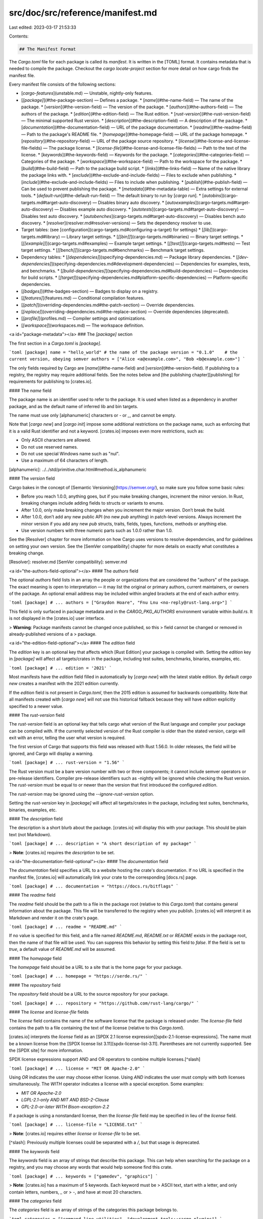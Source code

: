 src/doc/src/reference/manifest.md
=================================

Last edited: 2023-03-17 21:53:33

Contents:

.. code-block:: md

    ## The Manifest Format

The `Cargo.toml` file for each package is called its *manifest*. It is written
in the [TOML] format. It contains metadata that is needed to compile the package. Checkout
the `cargo locate-project` section for more detail on how cargo finds the manifest file.

Every manifest file consists of the following sections:

* [`cargo-features`](unstable.md) — Unstable, nightly-only features.
* [`[package]`](#the-package-section) — Defines a package.
  * [`name`](#the-name-field) — The name of the package.
  * [`version`](#the-version-field) — The version of the package.
  * [`authors`](#the-authors-field) — The authors of the package.
  * [`edition`](#the-edition-field) — The Rust edition.
  * [`rust-version`](#the-rust-version-field) — The minimal supported Rust version.
  * [`description`](#the-description-field) — A description of the package.
  * [`documentation`](#the-documentation-field) — URL of the package documentation.
  * [`readme`](#the-readme-field) — Path to the package's README file.
  * [`homepage`](#the-homepage-field) — URL of the package homepage.
  * [`repository`](#the-repository-field) — URL of the package source repository.
  * [`license`](#the-license-and-license-file-fields) — The package license.
  * [`license-file`](#the-license-and-license-file-fields) — Path to the text of the license.
  * [`keywords`](#the-keywords-field) — Keywords for the package.
  * [`categories`](#the-categories-field) — Categories of the package.
  * [`workspace`](#the-workspace-field) — Path to the workspace for the package.
  * [`build`](#the-build-field) — Path to the package build script.
  * [`links`](#the-links-field) — Name of the native library the package links with.
  * [`exclude`](#the-exclude-and-include-fields) — Files to exclude when publishing.
  * [`include`](#the-exclude-and-include-fields) — Files to include when publishing.
  * [`publish`](#the-publish-field) — Can be used to prevent publishing the package.
  * [`metadata`](#the-metadata-table) — Extra settings for external tools.
  * [`default-run`](#the-default-run-field) — The default binary to run by [`cargo run`].
  * [`autobins`](cargo-targets.md#target-auto-discovery) — Disables binary auto discovery.
  * [`autoexamples`](cargo-targets.md#target-auto-discovery) — Disables example auto discovery.
  * [`autotests`](cargo-targets.md#target-auto-discovery) — Disables test auto discovery.
  * [`autobenches`](cargo-targets.md#target-auto-discovery) — Disables bench auto discovery.
  * [`resolver`](resolver.md#resolver-versions) — Sets the dependency resolver to use.
* Target tables: (see [configuration](cargo-targets.md#configuring-a-target) for settings)
  * [`[lib]`](cargo-targets.md#library) — Library target settings.
  * [`[[bin]]`](cargo-targets.md#binaries) — Binary target settings.
  * [`[[example]]`](cargo-targets.md#examples) — Example target settings.
  * [`[[test]]`](cargo-targets.md#tests) — Test target settings.
  * [`[[bench]]`](cargo-targets.md#benchmarks) — Benchmark target settings.
* Dependency tables:
  * [`[dependencies]`](specifying-dependencies.md) — Package library dependencies.
  * [`[dev-dependencies]`](specifying-dependencies.md#development-dependencies) — Dependencies for examples, tests, and benchmarks.
  * [`[build-dependencies]`](specifying-dependencies.md#build-dependencies) — Dependencies for build scripts.
  * [`[target]`](specifying-dependencies.md#platform-specific-dependencies) — Platform-specific dependencies.
* [`[badges]`](#the-badges-section) — Badges to display on a registry.
* [`[features]`](features.md) — Conditional compilation features.
* [`[patch]`](overriding-dependencies.md#the-patch-section) — Override dependencies.
* [`[replace]`](overriding-dependencies.md#the-replace-section) — Override dependencies (deprecated).
* [`[profile]`](profiles.md) — Compiler settings and optimizations.
* [`[workspace]`](workspaces.md) — The workspace definition.

<a id="package-metadata"></a>
### The `[package]` section

The first section in a `Cargo.toml` is `[package]`.

```toml
[package]
name = "hello_world" # the name of the package
version = "0.1.0"    # the current version, obeying semver
authors = ["Alice <a@example.com>", "Bob <b@example.com>"]
```

The only fields required by Cargo are [`name`](#the-name-field) and
[`version`](#the-version-field). If publishing to a registry, the registry may
require additional fields. See the notes below and [the publishing
chapter][publishing] for requirements for publishing to [crates.io].

#### The `name` field

The package name is an identifier used to refer to the package. It is used
when listed as a dependency in another package, and as the default name of
inferred lib and bin targets.

The name must use only [alphanumeric] characters or `-` or `_`, and cannot be empty.

Note that [`cargo new`] and [`cargo init`] impose some additional restrictions on
the package name, such as enforcing that it is a valid Rust identifier and not
a keyword. [crates.io] imposes even more restrictions, such as:

- Only ASCII characters are allowed.
- Do not use reserved names.
- Do not use special Windows name such as "nul".
- Use a maximum of 64 characters of length.

[alphanumeric]: ../../std/primitive.char.html#method.is_alphanumeric

#### The `version` field

Cargo bakes in the concept of [Semantic
Versioning](https://semver.org/), so make sure you follow some basic rules:

* Before you reach 1.0.0, anything goes, but if you make breaking changes,
  increment the minor version. In Rust, breaking changes include adding fields to
  structs or variants to enums.
* After 1.0.0, only make breaking changes when you increment the major version.
  Don’t break the build.
* After 1.0.0, don’t add any new public API (no new `pub` anything) in patch-level
  versions. Always increment the minor version if you add any new `pub` structs,
  traits, fields, types, functions, methods or anything else.
* Use version numbers with three numeric parts such as 1.0.0 rather than 1.0.

See the [Resolver] chapter for more information on how Cargo uses versions to
resolve dependencies, and for guidelines on setting your own version. See the
[SemVer compatibility] chapter for more details on exactly what constitutes a
breaking change.

[Resolver]: resolver.md
[SemVer compatibility]: semver.md

<a id="the-authors-field-optional"></a>
#### The `authors` field

The optional `authors` field lists in an array the people or organizations that are considered
the "authors" of the package. The exact meaning is open to interpretation — it
may list the original or primary authors, current maintainers, or owners of the
package. An optional email address may be included within angled brackets at
the end of each author entry.

```toml
[package]
# ...
authors = ["Graydon Hoare", "Fnu Lnu <no-reply@rust-lang.org>"]
```

This field is only surfaced in package metadata and in the `CARGO_PKG_AUTHORS`
environment variable within `build.rs`. It is not displayed in the [crates.io]
user interface.

> **Warning**: Package manifests cannot be changed once published, so this
> field cannot be changed or removed in already-published versions of a
> package.

<a id="the-edition-field-optional"></a>
#### The `edition` field

The `edition` key is an optional key that affects which [Rust Edition] your package
is compiled with. Setting the `edition` key in `[package]` will affect all
targets/crates in the package, including test suites, benchmarks, binaries,
examples, etc.

```toml
[package]
# ...
edition = '2021'
```

Most manifests have the `edition` field filled in automatically by [`cargo new`]
with the latest stable edition. By default `cargo new` creates a manifest with
the 2021 edition currently.

If the `edition` field is not present in `Cargo.toml`, then the 2015 edition is
assumed for backwards compatibility. Note that all manifests
created with [`cargo new`] will not use this historical fallback because they
will have `edition` explicitly specified to a newer value.

#### The `rust-version` field

The `rust-version` field is an optional key that tells cargo what version of the
Rust language and compiler your package can be compiled with. If the currently
selected version of the Rust compiler is older than the stated version, cargo
will exit with an error, telling the user what version is required.

The first version of Cargo that supports this field was released with Rust 1.56.0.
In older releases, the field will be ignored, and Cargo will display a warning.

```toml
[package]
# ...
rust-version = "1.56"
```

The Rust version must be a bare version number with two or three components; it
cannot include semver operators or pre-release identifiers. Compiler pre-release
identifiers such as -nightly will be ignored while checking the Rust version.
The `rust-version` must be equal to or newer than the version that first
introduced the configured `edition`.

The `rust-version` may be ignored using the `--ignore-rust-version` option.

Setting the `rust-version` key in `[package]` will affect all targets/crates in
the package, including test suites, benchmarks, binaries, examples, etc.

#### The `description` field

The description is a short blurb about the package. [crates.io] will display
this with your package. This should be plain text (not Markdown).

```toml
[package]
# ...
description = "A short description of my package"
```

> **Note**: [crates.io] requires the `description` to be set.

<a id="the-documentation-field-optional"></a>
#### The `documentation` field

The `documentation` field specifies a URL to a website hosting the crate's
documentation. If no URL is specified in the manifest file, [crates.io] will
automatically link your crate to the corresponding [docs.rs] page.

```toml
[package]
# ...
documentation = "https://docs.rs/bitflags"
```

#### The `readme` field

The `readme` field should be the path to a file in the package root (relative
to this `Cargo.toml`) that contains general information about the package.
This file will be transferred to the registry when you publish. [crates.io]
will interpret it as Markdown and render it on the crate's page.

```toml
[package]
# ...
readme = "README.md"
```

If no value is specified for this field, and a file named `README.md`,
`README.txt` or `README` exists in the package root, then the name of that
file will be used. You can suppress this behavior by setting this field to
`false`. If the field is set to `true`, a default value of `README.md` will
be assumed.

#### The `homepage` field

The `homepage` field should be a URL to a site that is the home page for your
package.

```toml
[package]
# ...
homepage = "https://serde.rs/"
```

#### The `repository` field

The `repository` field should be a URL to the source repository for your
package.

```toml
[package]
# ...
repository = "https://github.com/rust-lang/cargo/"
```

#### The `license` and `license-file` fields

The `license` field contains the name of the software license that the package
is released under. The `license-file` field contains the path to a file
containing the text of the license (relative to this `Cargo.toml`).

[crates.io] interprets the `license` field as an [SPDX 2.1 license
expression][spdx-2.1-license-expressions]. The name must be a known license
from the [SPDX license list 3.11][spdx-license-list-3.11]. Parentheses are not
currently supported. See the [SPDX site] for more information.

SPDX license expressions support AND and OR operators to combine multiple
licenses.[^slash]

```toml
[package]
# ...
license = "MIT OR Apache-2.0"
```

Using `OR` indicates the user may choose either license. Using `AND` indicates
the user must comply with both licenses simultaneously. The `WITH` operator
indicates a license with a special exception. Some examples:

* `MIT OR Apache-2.0`
* `LGPL-2.1-only AND MIT AND BSD-2-Clause`
* `GPL-2.0-or-later WITH Bison-exception-2.2`

If a package is using a nonstandard license, then the `license-file` field may
be specified in lieu of the `license` field.

```toml
[package]
# ...
license-file = "LICENSE.txt"
```

> **Note**: [crates.io] requires either `license` or `license-file` to be set.

[^slash]: Previously multiple licenses could be separated with a `/`, but that
usage is deprecated.

#### The `keywords` field

The `keywords` field is an array of strings that describe this package. This
can help when searching for the package on a registry, and you may choose any
words that would help someone find this crate.

```toml
[package]
# ...
keywords = ["gamedev", "graphics"]
```

> **Note**: [crates.io] has a maximum of 5 keywords. Each keyword must be
> ASCII text, start with a letter, and only contain letters, numbers, `_` or
> `-`, and have at most 20 characters.

#### The `categories` field

The `categories` field is an array of strings of the categories this package
belongs to.

```toml
categories = ["command-line-utilities", "development-tools::cargo-plugins"]
```

> **Note**: [crates.io] has a maximum of 5 categories. Each category should
> match one of the strings available at <https://crates.io/category_slugs>, and
> must match exactly.

<a id="the-workspace--field-optional"></a>
#### The `workspace` field

The `workspace` field can be used to configure the workspace that this package
will be a member of. If not specified this will be inferred as the first
Cargo.toml with `[workspace]` upwards in the filesystem. Setting this is
useful if the member is not inside a subdirectory of the workspace root.

```toml
[package]
# ...
workspace = "path/to/workspace/root"
```

This field cannot be specified if the manifest already has a `[workspace]`
table defined. That is, a crate cannot both be a root crate in a workspace
(contain `[workspace]`) and also be a member crate of another workspace
(contain `package.workspace`).

For more information, see the [workspaces chapter](workspaces.md).

<a id="package-build"></a>
<a id="the-build-field-optional"></a>
#### The `build` field

The `build` field specifies a file in the package root which is a [build
script] for building native code. More information can be found in the [build
script guide][build script].

[build script]: build-scripts.md

```toml
[package]
# ...
build = "build.rs"
```

The default is `"build.rs"`, which loads the script from a file named
`build.rs` in the root of the package. Use `build = "custom_build_name.rs"` to
specify a path to a different file or `build = false` to disable automatic
detection of the build script.

<a id="the-links-field-optional"></a>
#### The `links` field

The `links` field specifies the name of a native library that is being linked
to. More information can be found in the [`links`][links] section of the build
script guide.

[links]: build-scripts.md#the-links-manifest-key

For example, a crate that links a native library called "git2" (e.g. `libgit2.a`
on Linux) may specify:

```toml
[package]
# ...
links = "git2"
```

<a id="the-exclude-and-include-fields-optional"></a>
#### The `exclude` and `include` fields

The `exclude` and `include` fields can be used to explicitly specify which
files are included when packaging a project to be [published][publishing],
and certain kinds of change tracking (described below).
The patterns specified in the `exclude` field identify a set of files that are
not included, and the patterns in `include` specify files that are explicitly
included.
You may run [`cargo package --list`][`cargo package`] to verify which files will
be included in the package.

```toml
[package]
# ...
exclude = ["/ci", "images/", ".*"]
```

```toml
[package]
# ...
include = ["/src", "COPYRIGHT", "/examples", "!/examples/big_example"]
```

The default if neither field is specified is to include all files from the
root of the package, except for the exclusions listed below.

If `include` is not specified, then the following files will be excluded:

* If the package is not in a git repository, all "hidden" files starting with
  a dot will be skipped.
* If the package is in a git repository, any files that are ignored by the
  [gitignore] rules of the repository and global git configuration will be
  skipped.

Regardless of whether `exclude` or `include` is specified, the following files
are always excluded:

* Any sub-packages will be skipped (any subdirectory that contains a
  `Cargo.toml` file).
* A directory named `target` in the root of the package will be skipped.

The following files are always included:

* The `Cargo.toml` file of the package itself is always included, it does not
  need to be listed in `include`.
* A minimized `Cargo.lock` is automatically included if the package contains a
  binary or example target, see [`cargo package`] for more information.
* If a [`license-file`](#the-license-and-license-file-fields) is specified, it
  is always included.

The options are mutually exclusive; setting `include` will override an
`exclude`. If you need to have exclusions to a set of `include` files, use the
`!` operator described below.

The patterns should be [gitignore]-style patterns. Briefly:

- `foo` matches any file or directory with the name `foo` anywhere in the
  package. This is equivalent to the pattern `**/foo`.
- `/foo` matches any file or directory with the name `foo` only in the root of
  the package.
- `foo/` matches any *directory* with the name `foo` anywhere in the package.
- Common glob patterns like `*`, `?`, and `[]` are supported:
  - `*` matches zero or more characters except `/`.  For example, `*.html`
    matches any file or directory with the `.html` extension anywhere in the
    package.
  - `?` matches any character except `/`. For example, `foo?` matches `food`,
    but not `foo`.
  - `[]` allows for matching a range of characters. For example, `[ab]`
    matches either `a` or `b`. `[a-z]` matches letters a through z.
- `**/` prefix matches in any directory. For example, `**/foo/bar` matches the
  file or directory `bar` anywhere that is directly under directory `foo`.
- `/**` suffix matches everything inside. For example, `foo/**` matches all
  files inside directory `foo`, including all files in subdirectories below
  `foo`.
- `/**/` matches zero or more directories. For example, `a/**/b` matches
  `a/b`, `a/x/b`, `a/x/y/b`, and so on.
- `!` prefix negates a pattern. For example, a pattern of `src/*.rs` and
  `!foo.rs` would match all files with the `.rs` extension inside the `src`
  directory, except for any file named `foo.rs`.

The include/exclude list is also used for change tracking in some situations.
For targets built with `rustdoc`, it is used to determine the list of files to
track to determine if the target should be rebuilt. If the package has a
[build script] that does not emit any `rerun-if-*` directives, then the
include/exclude list is used for tracking if the build script should be re-run
if any of those files change.

[gitignore]: https://git-scm.com/docs/gitignore

<a id="the-publish--field-optional"></a>
#### The `publish` field

The `publish` field can be used to prevent a package from being published to a
package registry (like *crates.io*) by mistake, for instance to keep a package
private in a company.

```toml
[package]
# ...
publish = false
```

The value may also be an array of strings which are registry names that are
allowed to be published to.

```toml
[package]
# ...
publish = ["some-registry-name"]
```

If publish array contains a single registry, `cargo publish` command will use
it when `--registry` flag is not specified.

<a id="the-metadata-table-optional"></a>
#### The `metadata` table

Cargo by default will warn about unused keys in `Cargo.toml` to assist in
detecting typos and such. The `package.metadata` table, however, is completely
ignored by Cargo and will not be warned about. This section can be used for
tools which would like to store package configuration in `Cargo.toml`. For
example:

```toml
[package]
name = "..."
# ...

# Metadata used when generating an Android APK, for example.
[package.metadata.android]
package-name = "my-awesome-android-app"
assets = "path/to/static"
```

There is a similar table at the workspace level at
[`workspace.metadata`][workspace-metadata]. While cargo does not specify a
format for the content of either of these tables, it is suggested that
external tools may wish to use them in a consistent fashion, such as referring
to the data in `workspace.metadata` if data is missing from `package.metadata`,
if that makes sense for the tool in question.

[workspace-metadata]: workspaces.md#the-metadata-table

#### The `default-run` field

The `default-run` field in the `[package]` section of the manifest can be used
to specify a default binary picked by [`cargo run`]. For example, when there is
both `src/bin/a.rs` and `src/bin/b.rs`:

```toml
[package]
default-run = "a"
```

### The `[badges]` section

The `[badges]` section is for specifying status badges that can be displayed
on a registry website when the package is published.

> Note: [crates.io] previously displayed badges next to a crate on its
> website, but that functionality has been removed. Packages should place
> badges in its README file which will be displayed on [crates.io] (see [the
> `readme` field](#the-readme-field)).

```toml
[badges]
# The `maintenance` table indicates the status of the maintenance of
# the crate. This may be used by a registry, but is currently not
# used by crates.io. See https://github.com/rust-lang/crates.io/issues/2437
# and https://github.com/rust-lang/crates.io/issues/2438 for more details.
#
# The `status` field is required. Available options are:
# - `actively-developed`: New features are being added and bugs are being fixed.
# - `passively-maintained`: There are no plans for new features, but the maintainer intends to
#   respond to issues that get filed.
# - `as-is`: The crate is feature complete, the maintainer does not intend to continue working on
#   it or providing support, but it works for the purposes it was designed for.
# - `experimental`: The author wants to share it with the community but is not intending to meet
#   anyone's particular use case.
# - `looking-for-maintainer`: The current maintainer would like to transfer the crate to someone
#   else.
# - `deprecated`: The maintainer does not recommend using this crate (the description of the crate
#   can describe why, there could be a better solution available or there could be problems with
#   the crate that the author does not want to fix).
# - `none`: Displays no badge on crates.io, since the maintainer has not chosen to specify
#   their intentions, potential crate users will need to investigate on their own.
maintenance = { status = "..." }
```

### Dependency sections

See the [specifying dependencies page](specifying-dependencies.md) for
information on the `[dependencies]`, `[dev-dependencies]`,
`[build-dependencies]`, and target-specific `[target.*.dependencies]` sections.

### The `[profile.*]` sections

The `[profile]` tables provide a way to customize compiler settings such as
optimizations and debug settings. See [the Profiles chapter](profiles.md) for
more detail.



[`cargo init`]: ../commands/cargo-init.md
[`cargo new`]: ../commands/cargo-new.md
[`cargo package`]: ../commands/cargo-package.md
[`cargo run`]: ../commands/cargo-run.md
[crates.io]: https://crates.io/
[docs.rs]: https://docs.rs/
[publishing]: publishing.md
[Rust Edition]: ../../edition-guide/index.html
[spdx-2.1-license-expressions]: https://spdx.org/spdx-specification-21-web-version#h.jxpfx0ykyb60
[spdx-license-list-3.11]: https://github.com/spdx/license-list-data/tree/v3.11
[SPDX site]: https://spdx.org/license-list
[TOML]: https://toml.io/

<script>
(function() {
    var fragments = {
        "#the-project-layout": "../guide/project-layout.html",
        "#examples": "cargo-targets.html#examples",
        "#tests": "cargo-targets.html#tests",
        "#integration-tests": "cargo-targets.html#integration-tests",
        "#configuring-a-target": "cargo-targets.html#configuring-a-target",
        "#target-auto-discovery": "cargo-targets.html#target-auto-discovery",
        "#the-required-features-field-optional": "cargo-targets.html#the-required-features-field",
        "#building-dynamic-or-static-libraries": "cargo-targets.html#the-crate-type-field",
        "#the-workspace-section": "workspaces.html#the-workspace-section",
        "#virtual-workspace": "workspaces.html",
        "#package-selection": "workspaces.html#package-selection",
        "#the-features-section": "features.html#the-features-section",
        "#rules": "features.html",
        "#usage-in-end-products": "features.html",
        "#usage-in-packages": "features.html",
        "#the-patch-section": "overriding-dependencies.html#the-patch-section",
        "#using-patch-with-multiple-versions": "overriding-dependencies.html#using-patch-with-multiple-versions",
        "#the-replace-section": "overriding-dependencies.html#the-replace-section",
    };
    var target = fragments[window.location.hash];
    if (target) {
        var url = window.location.toString();
        var base = url.substring(0, url.lastIndexOf('/'));
        window.location.replace(base + "/" + target);
    }
})();
</script>


